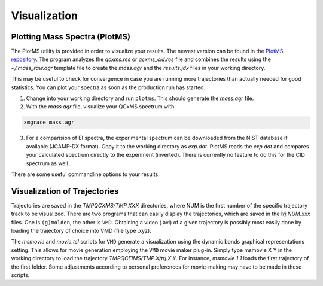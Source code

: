 .. _PlotMS:

--------------
Visualization
--------------

Plotting Mass Spectra (PlotMS)
==============================

The PlotMS utility is provided in order to visualize your results. The newest version can be found in the 
`PlotMS repository <https://github.com/qcxms/PlotMS>`_. 
The program analyzes the `qcxms.res` or `qcxms_cid.res` file and combines the results using the `~/.mass_raw.agr` template file
to create the `mass.agr` and the `results.jdx` files in your working directory. 

This may be useful to check for convergence in case you are running more trajectories than 
actually needed for good statistics. You can plot your spectra as soon as the production run has started. 

1. Change into your working directory and run ``plotms``. This should generate the `mass.agr` file.
2. With the `mass.agr` file, visualize your QCxMS spectrum with: 

.. code:: none

   xmgrace mass.agr

3. For a comparision of EI spectra, the experimental spectrum can be downloaded from the NIST database if available
   (JCAMP-DX format). Copy it to the working directory as `exp.dat`. PlotMS reads the `exp.dat` and compares
   your calculated spectrum directly to the experiment (inverted).
   There is currently no feature to do this for the CID spectrum as well.

There are some useful commandline options to  your results.




Visualization of Trajectories
=============================

Trajectories are saved in the *TMPQCXMS/TMP.XXX* directories, where NUM is the first number of the specific 
trajectory track to be visualized. There are two programs that can easily display the trajectories, which 
are saved in the *trj.NUM.xxx* files. One is ``(g)molden``, the other is ``VMD``. Obtaining a video (.avi) of a 
given trajectory is possibly most easily done by loading the trajectory of choice into VMD (file type .xyz).

The `msmovie` and `movie.tcl` scripts for ``VMD`` generate a visualization using the dynamic bonds graphical representations 
setting. This allows for movie generation employing the ``VMD`` movie maker plug-in. Simply type msmovie X Y in the 
working directory to load the trajectory *TMPQCEIMS/TMP.X/trj.X.Y*. For instance, `msmovie 1 1` loads the first 
trajectory of the first folder. 
Some adjustments according to personal preferences for movie-making may have to be made in these scripts.


